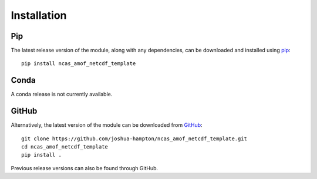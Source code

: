 Installation
============

Pip
---

The latest release version of the module, along with any dependencies, can be downloaded and installed using `pip <https://pypi.org/>`_:
::

   pip install ncas_amof_netcdf_template



Conda
-----

A conda release is not currently available.


GitHub
------

Alternatively, the latest version of the module can be downloaded from `GitHub <https://github.com/joshua-hampton/ncas_amof_netcdf_template>`_:
::

   git clone https://github.com/joshua-hampton/ncas_amof_netcdf_template.git
   cd ncas_amof_netcdf_template
   pip install .

Previous release versions can also be found through GitHub.
